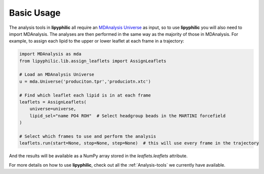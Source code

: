 Basic Usage
===========

The analysis tools in **lipyphilic** all require an `MDAnalysis Universe
<https://userguide.mdanalysis.org/stable/universe.html>`__ as input, so to use **lipyphilic** you will also
need to import MDAnalysis. The analyses are then performed in the same way as the majority of those
in MDAnalysis. For example, to assign each lipid to the upper or lower leaflet at each frame in a trajectory:

.. code:: python

	import MDAnalysis as mda
	from lipyphilic.lib.assign_leaflets import AssignLeaflets

	# Load an MDAnalysis Universe
	u = mda.Universe('produciton.tpr','produciotn.xtc')

	# Find which leaflet each lipid is in at each frame
	leaflets = AssignLeaflets(
	    universe=universe,
	    lipid_sel="name PO4 ROH"  # Select headgroup beads in the MARTINI forcefield
	)
	
	# Select which frames to use and perform the analysis
	leaflets.run(start=None, stop=None, step=None)  # this will use every frame in the trajectory


And the results will be available as a NumPy array stored in the `leaflets.leaflets` attribute.

For more details on how to use **lipyphilic**, check out all the :ref:`Analysis-tools` we
currently have available.
